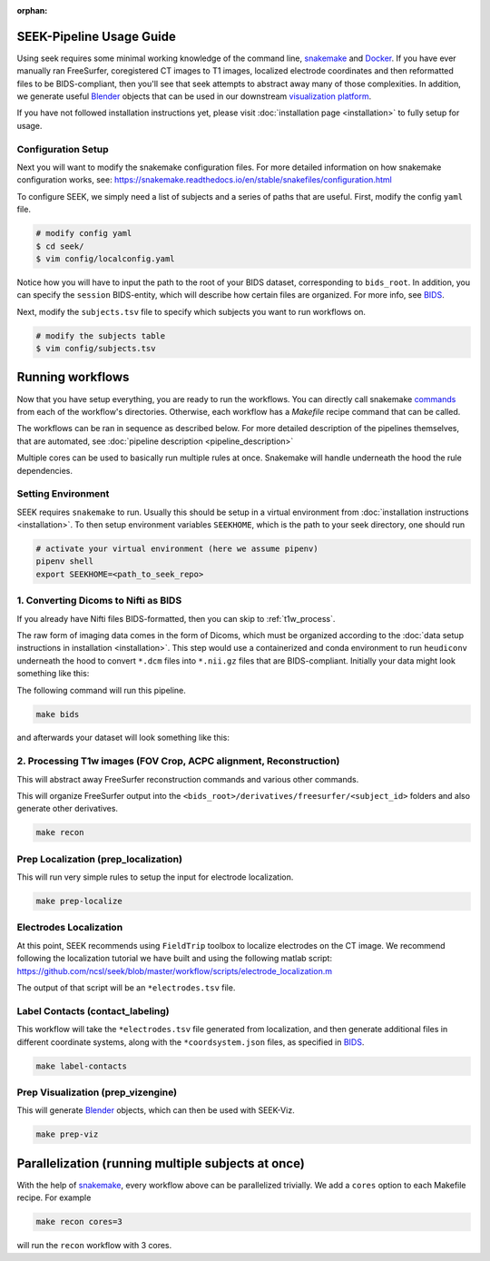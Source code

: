 :orphan:

.. _use:

SEEK-Pipeline Usage Guide
=========================
Using seek requires some minimal working knowledge of the command line, snakemake_ and
Docker_. If you have ever manually ran FreeSurfer, coregistered CT images to T1 images,
localized electrode coordinates and then reformatted files to be BIDS-compliant, then
you'll see that seek attempts to abstract away many of those complexities. In addition,
we generate useful Blender_ objects that can be used in our downstream
`visualization platform <https://github.com/cronelab/ReconstructionVisualizer>`_.

If you have not followed installation instructions yet, please visit :doc:`installation page <installation>`
to fully setup for usage.

Configuration Setup
-------------------
Next you will want to modify the snakemake configuration files. For more
detailed information on how snakemake configuration works, see:
https://snakemake.readthedocs.io/en/stable/snakefiles/configuration.html

To configure SEEK, we simply need a list of subjects and a series of paths
that are useful. First, modify the config ``yaml`` file.

.. code-block::

    # modify config yaml
    $ cd seek/
    $ vim config/localconfig.yaml

Notice how you will have to input the path to the root of your BIDS dataset,
corresponding to ``bids_root``. In addition, you can specify the ``session``
BIDS-entity, which will describe how certain files are organized. For more info,
see BIDS_.

Next, modify the ``subjects.tsv`` file to specify which subjects you
want to run workflows on.

.. code-block::

    # modify the subjects table
    $ vim config/subjects.tsv

Running workflows
=================
Now that you have setup everything, you are ready to
run the workflows. You can directly call snakemake `commands <https://snakemake.readthedocs.io/en/stable/executing/cli.html>`_
from each of the workflow's directories. Otherwise, each workflow has a
`Makefile` recipe command that can be called.

The workflows can be ran in sequence as described below.
For more detailed description of the pipelines themselves, that are automated, see :doc:`pipeline description <pipeline_description>`

Multiple cores can be used to basically run multiple rules at once. Snakemake will handle 
underneath the hood the rule dependencies.

Setting Environment
-------------------
SEEK requires ``snakemake`` to run. Usually this should be setup in a virtual
environment from :doc:`installation instructions <installation>`. To then
setup environment variables ``SEEKHOME``, which is the path to your seek directory,
one should run

.. code-block::

    # activate your virtual environment (here we assume pipenv)
    pipenv shell
    export SEEKHOME=<path_to_seek_repo>


.. _dicom_to_bids

1. Converting Dicoms to Nifti as BIDS
-------------------------------------

If you already have Nifti files BIDS-formatted, then you can skip to :ref:`t1w_process`.

The raw form of imaging data comes in the form of Dicoms, which must be organized according 
to the :doc:`data setup instructions in installation <installation>`. This step 
would use a containerized and conda environment to run ``heudiconv`` underneath the hood 
to convert ``*.dcm`` files into ``*.nii.gz`` files that are BIDS-compliant. Initially your data 
might look something like this:

.. image:: /_static/dicom_start.png
    :width: 400
    :alt: Starting sourcedata directory

The following command will run this pipeline.

.. code-block::

    make bids

and afterwards your dataset will look something like this:

.. image:: /_static/nifti_bids.png
    :width: 400
    :alt: After BIDS conversion

.. _t1w_process

2. Processing T1w images (FOV Crop, ACPC alignment, Reconstruction)
-------------------------------------------------------------------
This will abstract away FreeSurfer reconstruction commands and various other
commands.

This will organize FreeSurfer output into the ``<bids_root>/derivatives/freesurfer/<subject_id>``
folders and also generate other derivatives.

.. code-block::

    make recon

Prep Localization (prep_localization)
-------------------------------
This will run very simple rules to setup the input for electrode localization.

.. code-block::

    make prep-localize

Electrodes Localization
-----------------------
At this point, SEEK recommends using
``FieldTrip`` toolbox to localize electrodes
on the CT image. We recommend following the
localization tutorial we have built and using
the following matlab script: https://github.com/ncsl/seek/blob/master/workflow/scripts/electrode_localization.m

The output of that script will be an ``*electrodes.tsv`` file.

Label Contacts (contact_labeling)
-------------------------------
This workflow will take the ``*electrodes.tsv`` file generated from localization, and
then generate additional files in different coordinate systems, along with the
``*coordsystem.json`` files, as specified in BIDS_.

.. code-block::

    make label-contacts

Prep Visualization (prep_vizengine)
-------------------------------
This will generate Blender_ objects, which can then be used with SEEK-Viz.

.. code-block::

    make prep-viz

Parallelization (running multiple subjects at once)
===================================================
With the help of snakemake_, every workflow above can be parallelized trivially.
We add a ``cores`` option to each Makefile recipe. For example

.. code-block::

    make recon cores=3

will run the ``recon`` workflow with 3 cores.

.. _snakemake: https://snakemake.readthedocs.io/en/stable/
.. _Docker: https://docs.docker.com/get-docker/
.. _Blender: https://www.blender.org/
.. _BIDS: https://bids-specification.readthedocs.io/